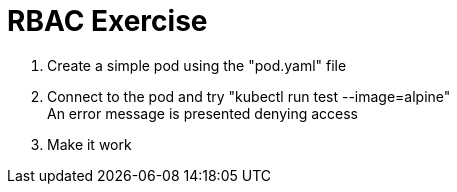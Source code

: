 = RBAC Exercise

. Create a simple pod using the "pod.yaml" file
. Connect to the pod and try "kubectl run test --image=alpine" +
An error message is presented denying access
. Make it work